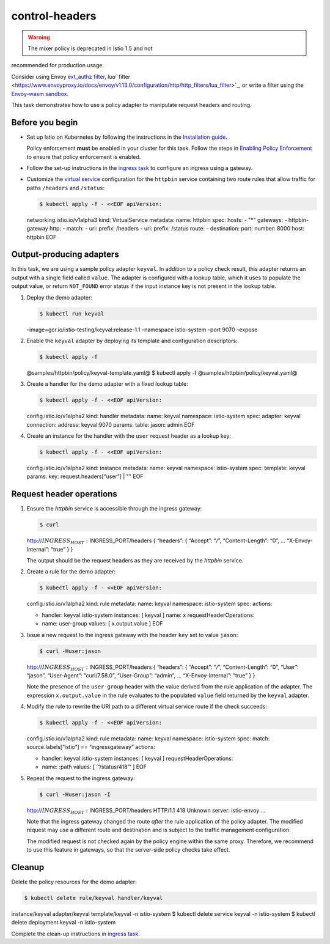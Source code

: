 control-headers
=======================

.. warning::

   The mixer policy is deprecated in Istio 1.5 and not
recommended for production usage.

Consider using Envoy `ext_authz
filter <https://www.envoyproxy.io/docs/envoy/v1.13.0/intro/arch_overview/security/ext_authz_filter>`_,
`lua``
filter <https://www.envoyproxy.io/docs/envoy/v1.13.0/configuration/http/http_filters/lua_filter>`_,
or write a filter using the `Envoy-wasm
sandbox <https://github.com/envoyproxy/envoy-wasm/tree/master/test/extensions/filters/http/wasm/test_data>`_.


This task demonstrates how to use a policy adapter to manipulate request
headers and routing.

Before you begin
----------------

-  Set up Istio on Kubernetes by following the instructions in the
   `Installation guide </docs/setup/>`_.

   .. warning::

   Policy enforcement **must** be enabled in your
   cluster for this task. Follow the steps in `Enabling Policy
   Enforcement </docs/tasks/policy-enforcement/enabling-policy/>`_ to
   ensure that policy enforcement is enabled.

-  Follow the set-up instructions in the `ingress
   task </docs/tasks/traffic-management/ingress/>`_ to configure an
   ingress using a gateway.

-  Customize the `virtual
   service </docs/reference/config/networking/virtual-service/>`_
   configuration for the ``httpbin`` service containing two route rules
   that allow traffic for paths ``/headers`` and ``/status``:

   .. code:: bash

       $ kubectl apply -f - <<EOF apiVersion:
   networking.istio.io/v1alpha3 kind: VirtualService metadata: name:
   httpbin spec: hosts: - "*" gateways: - httpbin-gateway http: - match:
   - uri: prefix: /headers - uri: prefix: /status route: - destination:
   port: number: 8000 host: httpbin EOF

Output-producing adapters
-------------------------

In this task, we are using a sample policy adapter ``keyval``. In
addition to a policy check result, this adapter returns an output with a
single field called ``value``. The adapter is configured with a lookup
table, which it uses to populate the output value, or return
``NOT_FOUND`` error status if the input instance key is not present in
the lookup table.

1. Deploy the demo adapter:

   .. code:: sh

      $ kubectl run keyval
   –image=gcr.io/istio-testing/keyval:release-1.1 –namespace
   istio-system –port 9070 –expose

2. Enable the ``keyval`` adapter by deploying its template and
   configuration descriptors:

   .. code:: sh

      $ kubectl apply -f
   @samples/httpbin/policy/keyval-template.yaml@ $ kubectl apply -f
   @samples/httpbin/policy/keyval.yaml@

3. Create a handler for the demo adapter with a fixed lookup table:

   .. code:: bash

       $ kubectl apply -f - <<EOF apiVersion:
   config.istio.io/v1alpha2 kind: handler metadata: name: keyval
   namespace: istio-system spec: adapter: keyval connection: address:
   keyval:9070 params: table: jason: admin EOF

4. Create an instance for the handler with the ``user`` request header
   as a lookup key:

   .. code:: bash

       $ kubectl apply -f - <<EOF apiVersion:
   config.istio.io/v1alpha2 kind: instance metadata: name: keyval
   namespace: istio-system spec: template: keyval params: key:
   request.headers[“user”] \| "" EOF

Request header operations
-------------------------

1. Ensure the *httpbin* service is accessible through the ingress
   gateway:

   .. code:: sh

      $ curl
   http://\ :math:`INGRESS_HOST:`\ INGRESS_PORT/headers { “headers”: {
   “Accept”: “*/*”, “Content-Length”: “0”, … “X-Envoy-Internal”: “true”
   } }

   The output should be the request headers as they are received by the
   *httpbin* service.

2. Create a rule for the demo adapter:

   .. code:: bash

       $ kubectl apply -f - <<EOF apiVersion:
   config.istio.io/v1alpha2 kind: rule metadata: name: keyval namespace:
   istio-system spec: actions:

   -  handler: keyval.istio-system instances: [ keyval ] name: x
      requestHeaderOperations:
   -  name: user-group values: [ x.output.value ] EOF

3. Issue a new request to the ingress gateway with the header ``key``
   set to value ``jason``:

   .. code:: sh

      $ curl -Huser:jason
   http://\ :math:`INGRESS_HOST:`\ INGRESS_PORT/headers { “headers”: {
   “Accept”: “*/*”, “Content-Length”: “0”, “User”: “jason”,
   “User-Agent”: “curl/7.58.0”, “User-Group”: “admin”, …
   “X-Envoy-Internal”: “true” } }

   Note the presence of the ``user-group`` header with the value derived
   from the rule application of the adapter. The expression
   ``x.output.value`` in the rule evaluates to the populated ``value``
   field returned by the ``keyval`` adapter.

4. Modify the rule to rewrite the URI path to a different virtual
   service route if the check succeeds:

   .. code:: bash

       $ kubectl apply -f - <<EOF apiVersion:
   config.istio.io/v1alpha2 kind: rule metadata: name: keyval namespace:
   istio-system spec: match: source.labels[“istio”] == “ingressgateway”
   actions:

   -  handler: keyval.istio-system instances: [ keyval ]
      requestHeaderOperations:
   -  name: :path values: [ ‘“/status/418”’ ] EOF

5. Repeat the request to the ingress gateway:

   .. code:: sh

      $ curl -Huser:jason -I
   http://\ :math:`INGRESS_HOST:`\ INGRESS_PORT/headers HTTP/1.1 418
   Unknown server: istio-envoy …

   Note that the ingress gateway changed the route *after* the rule
   application of the policy adapter. The modified request may use a
   different route and destination and is subject to the traffic
   management configuration.

   The modified request is not checked again by the policy engine within
   the same proxy. Therefore, we recommend to use this feature in
   gateways, so that the server-side policy checks take effect.

Cleanup
-------

Delete the policy resources for the demo adapter:

.. code:: sh

      $ kubectl delete rule/keyval handler/keyval
instance/keyval adapter/keyval template/keyval -n istio-system $ kubectl
delete service keyval -n istio-system $ kubectl delete deployment keyval
-n istio-system

Complete the clean-up instructions in `ingress
task </docs/tasks/traffic-management/ingress/>`_.
